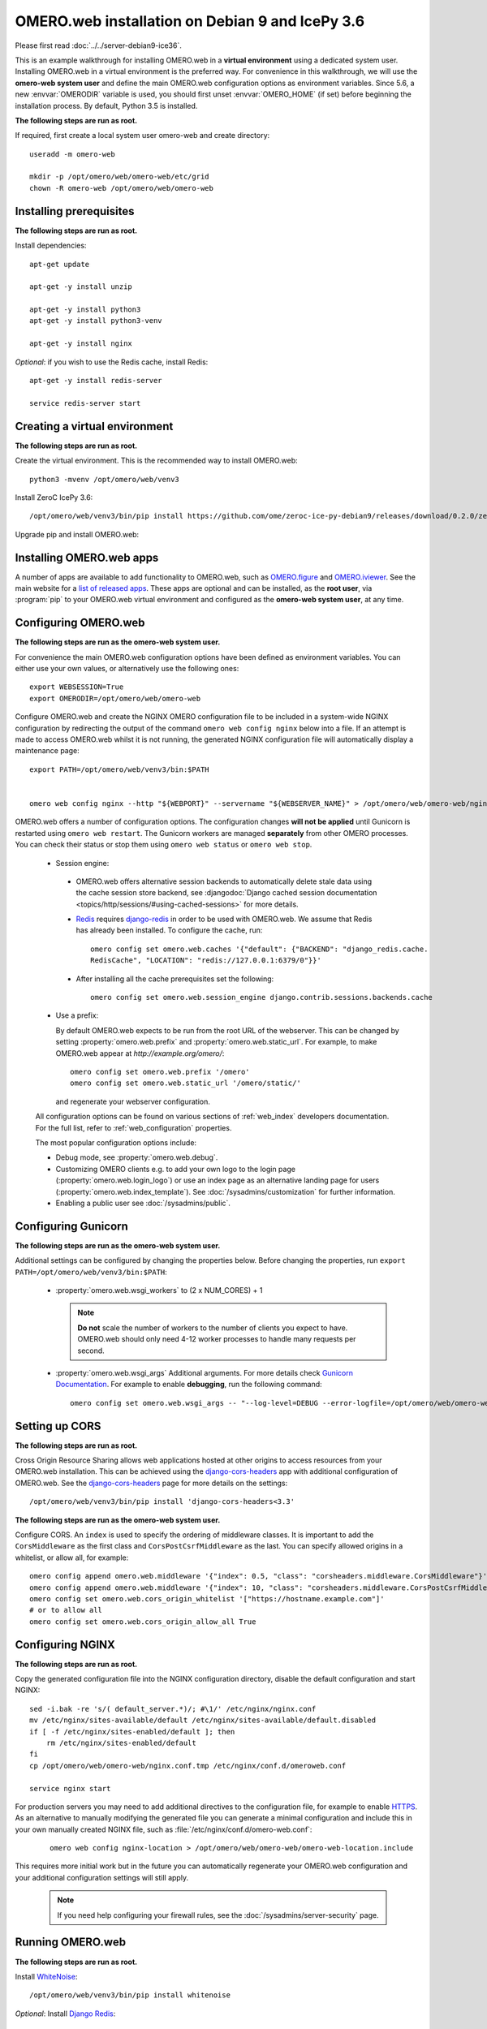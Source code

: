.. walkthroughs are generated using ansible, see 
.. https://github.com/ome/omeroweb-install

OMERO.web installation on Debian 9 and IcePy 3.6
================================================

Please first read :doc:`../../server-debian9-ice36`.


This is an example walkthrough for installing OMERO.web in a **virtual environment** using a dedicated system user. Installing OMERO.web in a virtual environment is the preferred way. For convenience in this walkthrough, we will use the **omero-web system user** and define the main OMERO.web configuration options as environment variables. Since 5.6, a new :envvar:`OMERODIR` variable is used, you should first unset :envvar:`OMERO_HOME` (if set) before beginning the installation process. By default, Python 3.5 is installed.


**The following steps are run as root.**

If required, first create a local system user omero-web and create directory::

    useradd -m omero-web

    mkdir -p /opt/omero/web/omero-web/etc/grid
    chown -R omero-web /opt/omero/web/omero-web



Installing prerequisites
------------------------

**The following steps are run as root.**


Install dependencies::

    apt-get update

    apt-get -y install unzip
     
    apt-get -y install python3
    apt-get -y install python3-venv

    apt-get -y install nginx


*Optional*: if you wish to use the Redis cache, install Redis::

    apt-get -y install redis-server

    service redis-server start


Creating a virtual environment
------------------------------

**The following steps are run as root.**

Create the virtual environment. This is the recommended way to install OMERO.web::

    python3 -mvenv /opt/omero/web/venv3




Install ZeroC IcePy 3.6::

    /opt/omero/web/venv3/bin/pip install https://github.com/ome/zeroc-ice-py-debian9/releases/download/0.2.0/zeroc_ice-3.6.5-cp35-cp35m-linux_x86_64.whl


Upgrade pip and install OMERO.web:



Installing OMERO.web apps
-------------------------


A number of apps are available to add functionality to OMERO.web, such as `OMERO.figure <https://www.openmicroscopy.org/omero/figure/>`_ and `OMERO.iviewer <https://www.openmicroscopy.org/omero/iviewer/>`_. See the main website for a `list of released apps <https://www.openmicroscopy.org/omero/apps/>`_. These apps are optional and can be installed, as the **root user**, via :program:`pip` to your OMERO.web virtual environment and configured as the **omero-web system user**, at any time.



Configuring OMERO.web
---------------------

**The following steps are run as the omero-web system user.**

For convenience the main OMERO.web configuration options have been defined as environment variables. You can either use your own values, or alternatively use the following ones::

    export WEBSESSION=True
    export OMERODIR=/opt/omero/web/omero-web


Configure OMERO.web and create the NGINX OMERO configuration file to be included in a system-wide NGINX configuration by redirecting the output of the command ``omero web config nginx`` below into a file. If an attempt is made to access OMERO.web whilst it is not running, the generated NGINX configuration file will automatically display a maintenance page::

    export PATH=/opt/omero/web/venv3/bin:$PATH


    omero web config nginx --http "${WEBPORT}" --servername "${WEBSERVER_NAME}" > /opt/omero/web/omero-web/nginx.conf.tmp

OMERO.web offers a number of configuration options. The configuration changes **will not be applied** until Gunicorn is restarted using ``omero web restart``. The Gunicorn workers are managed **separately** from other OMERO processes. You can check their status or stop them using ``omero web status`` or ``omero web stop``.

    -  Session engine:

      -  OMERO.web offers alternative session backends to automatically delete stale data using the cache session store backend, see :djangodoc:`Django cached session documentation <topics/http/sessions/#using-cached-sessions>` for more details.

      - `Redis <https://redis.io/>`_ requires `django-redis <https://github.com/jazzband/django-redis/>`_ in order to be used with OMERO.web. We assume that Redis has already been installed. To configure the cache, run::

          omero config set omero.web.caches '{"default": {"BACKEND": "django_redis.cache.
          RedisCache", "LOCATION": "redis://127.0.0.1:6379/0"}}'

      -  After installing all the cache prerequisites set the following::

          omero config set omero.web.session_engine django.contrib.sessions.backends.cache


    - Use a prefix:

      By default OMERO.web expects to be run from the root URL of the webserver.
      This can be changed by setting :property:`omero.web.prefix` and
      :property:`omero.web.static_url`. For example, to make OMERO.web appear at
      `http://example.org/omero/`::

          omero config set omero.web.prefix '/omero'
          omero config set omero.web.static_url '/omero/static/'

      and regenerate your webserver configuration.

    All configuration options can be found on various sections of
    :ref:`web_index` developers documentation. For the full list, refer to
    :ref:`web_configuration` properties.

    The most popular configuration options include:

    -  Debug mode, see :property:`omero.web.debug`.

    -  Customizing OMERO clients e.g. to add your own logo to the login page
       (:property:`omero.web.login_logo`) or use an index page as an alternative
       landing page for users (:property:`omero.web.index_template`). See
       :doc:`/sysadmins/customization` for further information.

    -  Enabling a public user see :doc:`/sysadmins/public`.


Configuring Gunicorn
--------------------

**The following steps are run as the omero-web system user.**

Additional settings can be configured by changing the properties below. Before changing the properties, run ``export PATH=/opt/omero/web/venv3/bin:$PATH``:

    - :property:`omero.web.wsgi_workers` to (2 x NUM_CORES) + 1

      .. note::
          **Do not** scale the number of workers to the number of clients
          you expect to have. OMERO.web should only need 4-12 worker
          processes to handle many requests per second.

    - :property:`omero.web.wsgi_args` Additional arguments. For more details
      check `Gunicorn Documentation <https://docs.gunicorn.org/en/stable/settings.html>`_. For example to enable **debugging**, run the following command::

          omero config set omero.web.wsgi_args -- "--log-level=DEBUG --error-logfile=/opt/omero/web/omero-web/var/log/error.log"



Setting up CORS
---------------


**The following steps are run as root.**

Cross Origin Resource Sharing allows web applications hosted at other origins to access resources from your OMERO.web installation. This can be achieved using the `django-cors-headers <https://github.com/adamchainz/django-cors-headers>`_ app with additional configuration of OMERO.web. See the `django-cors-headers <https://github.com/adamchainz/django-cors-headers>`_ page for more details on the settings::


    /opt/omero/web/venv3/bin/pip install 'django-cors-headers<3.3'

**The following steps are run as the omero-web system user.**

Configure CORS. An ``index`` is used to specify the ordering of middleware classes. It is important to add the ``CorsMiddleware`` as the first class and ``CorsPostCsrfMiddleware`` as the last. You can specify allowed origins in a whitelist, or allow all, for example::

    omero config append omero.web.middleware '{"index": 0.5, "class": "corsheaders.middleware.CorsMiddleware"}'
    omero config append omero.web.middleware '{"index": 10, "class": "corsheaders.middleware.CorsPostCsrfMiddleware"}'
    omero config set omero.web.cors_origin_whitelist '["https://hostname.example.com"]'
    # or to allow all
    omero config set omero.web.cors_origin_allow_all True

Configuring NGINX
-----------------

**The following steps are run as root.**

Copy the generated configuration file into the NGINX configuration directory, disable the default configuration and start NGINX::

    sed -i.bak -re 's/( default_server.*)/; #\1/' /etc/nginx/nginx.conf
    mv /etc/nginx/sites-available/default /etc/nginx/sites-available/default.disabled
    if [ -f /etc/nginx/sites-enabled/default ]; then
        rm /etc/nginx/sites-enabled/default
    fi
    cp /opt/omero/web/omero-web/nginx.conf.tmp /etc/nginx/conf.d/omeroweb.conf

    service nginx start


For production servers you may need to add additional directives to the configuration file, for example to enable `HTTPS <https://nginx.org/en/docs/http/configuring_https_servers.html>`_. As an alternative to manually modifying the generated file you can generate a minimal configuration and include this in your own manually created NGINX file, such as :file:`/etc/nginx/conf.d/omero-web.conf`:

    ::

        omero web config nginx-location > /opt/omero/web/omero-web/omero-web-location.include


This requires more initial work but in the future you can automatically regenerate your OMERO.web configuration and your additional configuration settings will still apply.

    .. note::
        If you need help configuring your firewall rules, see the
        :doc:`/sysadmins/server-security` page.



Running OMERO.web
-----------------

**The following steps are run as root.**

Install `WhiteNoise <http://whitenoise.evans.io/>`_::

    /opt/omero/web/venv3/bin/pip install whitenoise

*Optional*: Install `Django Redis <https://github.com/jazzband/django-redis>`_::

    /opt/omero/web/venv3/bin/pip install 'django-redis<4.9'

**The following steps are run as the omero-web system user.**

*Optional*: Configure the cache::

    omero config set omero.web.caches '{"default": {"BACKEND": "django_redis.cache.RedisCache","LOCATION": "redis://127.0.0.1:6379/0"}}'
    omero config set omero.web.session_engine 'django.contrib.sessions.backends.cache'

Configure WhiteNoise and start OMERO.web manually to test the installation::

    omero config append -- omero.web.middleware '{"index": 0, "class": "whitenoise.middleware.WhiteNoiseMiddleware"}'

    omero web start

    # Test installation e.g. curl -sL localhost:4080

    omero web stop

Automatically running OMERO.web
-------------------------------


**The following steps are run as root.**

Should you wish to run OMERO.web automatically, a `init.d` file could be created. See below an example file `omero-web-init.d`::

    #!/bin/bash
    #
    # /etc/init.d/omero-web
    # Subsystem file for "omero" web
    #
    ### BEGIN INIT INFO
    # Provides:             omero-web
    # Required-Start:       $local_fs $remote_fs $network $time omero postgresql
    # Required-Stop:        $local_fs $remote_fs $network $time omero postgresql
    # Default-Start:        2 3 4 5
    # Default-Stop:         0 1 6
    # Short-Description:    OMERO.web
    ### END INIT INFO
    #
    # chkconfig: - 98 02
    # description: init file for OMERO.web
    ###

    RETVAL=0
    prog=omero-web

    # Read configuration variable file if it is present
    [ -r /etc/default/$prog ] && . /etc/default/$prog

    OMERO_USER=${OMERO_USER:-omero-web}
    OMERO=/opt/omero/web/venv3/bin/omero
    OMERODIR=/opt/omero/web/omero-web
    VENVDIR=${VENVDIR:-/opt/omero/web/venv3}

    start() {
        echo -n $"Starting $prog:"
        su - ${OMERO_USER} -c ". ${VENVDIR}/bin/activate;OMERODIR=${OMERODIR} ${OMERO} web start" &> /dev/null && echo -n ' OMERO.web'
        sleep 5
        RETVAL=$?
        [ "$RETVAL" = 0 ]
            echo
    }

    stop() {
        echo -n $"Stopping $prog:"
        su - ${OMERO_USER} -c ". ${VENVDIR}/bin/activate;OMERODIR=${OMERODIR} ${OMERO} web stop" &> /dev/null && echo -n ' OMERO.web'
        RETVAL=$?
        [ "$RETVAL" = 0 ]
            echo
    }

    status() {
        echo -n $"Status $prog:"
        su - ${OMERO_USER} -c ". ${VENVDIR}/bin/activate;OMERODIR=${OMERODIR} ${OMERO} web status"
        RETVAL=$?
    }

    case "$1" in
        start)
            start
            ;;
        stop)
            stop
            ;;
        restart)
            stop
            start
            ;;
        status)
            status
            ;;
        *)
            echo $"Usage: $0 {start|stop|restart|status}"
            RETVAL=1
    esac
    exit $RETVAL

Copy the `init.d` file, then configure the service::

    cp omero-web-init.d /etc/init.d/omero-web
    chmod a+x /etc/init.d/omero-web

    update-rc.d -f omero-web remove
    update-rc.d -f omero-web defaults 98 02



Start up services::

    service redis-server start


    service nginx start
    service omero-web restart


Maintaining OMERO.web
---------------------

**The following steps are run as the omero-web system user.**

You can manage the sessions using the following configuration options and commands:

    -  Session cookies :property:`omero.web.session_expire_at_browser_close`:

       -  A boolean that determines whether to expire the session when the user
          closes their browser.
          See :djangodoc:`Django Browser-length sessions vs. persistent
          sessions documentation <topics/http/sessions/#browser-length-vs-persistent-sessions>`
          for more details. The default value is ``True``::

              omero config set omero.web.session_expire_at_browser_close "True"

       -  The age of session cookies, in seconds. The default value is ``86400``::

              omero config set omero.web.session_cookie_age 86400

    - Clear session:

      Each session for a logged-in user in OMERO.web is kept in the session 
      store. Stale sessions can cause the store to grow with time. OMERO.web 
      uses by default the OS file system as the session store backend and 
      does not automatically purge stale sessions, see
      :djangodoc:`Django file-based session documentation <topics/http/sessions/#using-file-based-sessions>` for more details. It is therefore the responsibility of the OMERO 
      administrator to purge the session cache using the provided management command::
          
          omero web clearsessions

      It is recommended to call this command on a regular basis, for example 
      as a :download:`daily cron job <../../omero-web-cron>`, see
      :djangodoc:`Django clearing the session store documentation <topics/http/sessions/#clearing-the-session-store>` for more information.



Troubleshooting
---------------

**The following steps are run as the omero-web system user.**

In order to identify why OMERO.web is not available run ``omero web status``. Then consult NGINX :file:`error.log` and :file:`/opt/omero/web/omero-web/var/log/OMEROweb.log`.


Configuring Gunicorn advanced options
-------------------------------------

OMERO.web deployment can be configured with sync and async workers. **Sync workers** are faster and recommended for a data repository with :ref:`download_restrictions`. If you wish to offer users the ability to download data then you have to use **async workers**. OMERO.web is able to handle multiple clients on a single worker thread switching context as necessary while streaming binary data from OMERO.server. Depending on the traffic and scale of the repository you should configure connections and speed limits on your server to avoid blocking resources. We recommend you run benchmark and performance tests. It is also possible to apply :ref:`download_restrictions` and offer alternative access to binary data.

    .. note::
        Handling streaming request/responses requires proxy buffering
        to be turned off. For more details refer to
        `Gunicorn deployment <https://docs.gunicorn.org/en/stable/deploy.html>`_
        and
        `NGINX configuration <https://nginx.org/en/docs/http/ngx_http_proxy_module.html#proxy_buffering>`_.

    .. note::
        :property:`omero.web.application_server.max_requests` should be set to 0


    See
    `Gunicorn design <https://docs.gunicorn.org/en/stable/design.html>`_ for more details.



Experimental: Sync workers
~~~~~~~~~~~~~~~~~~~~~~~~~~

**The following steps are run as root.**

Install :pypi:`futures`::

    /opt/omero/web/venv3/bin/pip install futures

**The following steps are run as the omero-web system user.**

To find out more about the number of worker threads for handling requests, see `Gunicorn threads <https://docs.gunicorn.org/en/stable/settings.html#threads>`_. Additional settings can be configured by changing the following properties::

        omero config set omero.web.wsgi_worker_class
        omero config set omero.web.wsgi_threads $(2-4 x NUM_CORES)



Experimental: Async workers
~~~~~~~~~~~~~~~~~~~~~~~~~~~

**The following steps are run as root.**

Install `Gevent >= 0.13 <http://www.gevent.org/>`_::

    /opt/omero/web/venv3/bin/pip install 'gevent>=0.13'



**The following steps are run as the omero-web system user.**

To find out more about the maximum number of simultaneous clients, see `Gunicorn worker-connections <https://docs.gunicorn.org/en/stable/settings.html#worker-connections>`_. Additional settings can be configured by changing the following properties::

        omero config set omero.web.wsgi_worker_class gevent
        omero config set omero.web.wsgi_worker_connections 1000
        omero config set omero.web.application_server.max_requests 0



